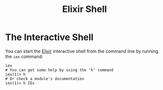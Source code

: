 :PROPERTIES:
:ID:       d43827b4-49c5-4924-ae49-fc2ad3a54df2
:END:
#+title: Elixir Shell

* The Interactive Shell

You can start the [[id:8d568d81-9c22-4d94-81b2-27a2d730ba98][Elixir]] interactive shell from the command line by running the ~iex~ command:

#+begin_src shell
  iex
  # You can get some help by using the 'h' command
  iex(1)> h
  # Or check a module's documentation
  iex(1)> h IEx
#+end_src
